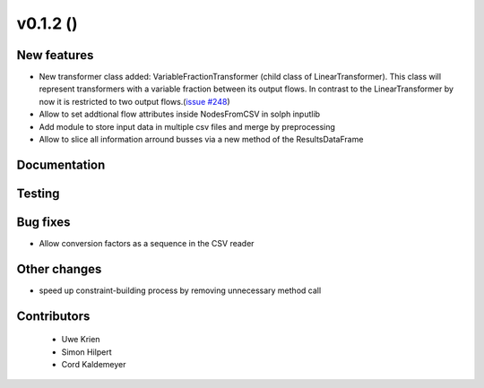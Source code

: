 v0.1.2 ()
++++++++++++++++++++++++++

New features
############

* New transformer class added: VariableFractionTransformer (child class of LinearTransformer). This class will represent transformers with a variable fraction between its output flows. In contrast to the LinearTransformer by now it is restricted to two output flows.(`issue #248 <https://github.com/oemof/oemof/pull/248>`_)
* Allow to set addtional flow attributes inside NodesFromCSV in solph inputlib
* Add module to store input data in multiple csv files and merge by preprocessing
* Allow to slice all information arround busses via a new method of the ResultsDataFrame

Documentation
#############




Testing
#######



Bug fixes
#########

* Allow conversion factors as a sequence in the CSV reader


Other changes
#############

* speed up constraint-building process by removing unnecessary method call



Contributors
############
 
 * Uwe Krien
 * Simon Hilpert
 * Cord Kaldemeyer

